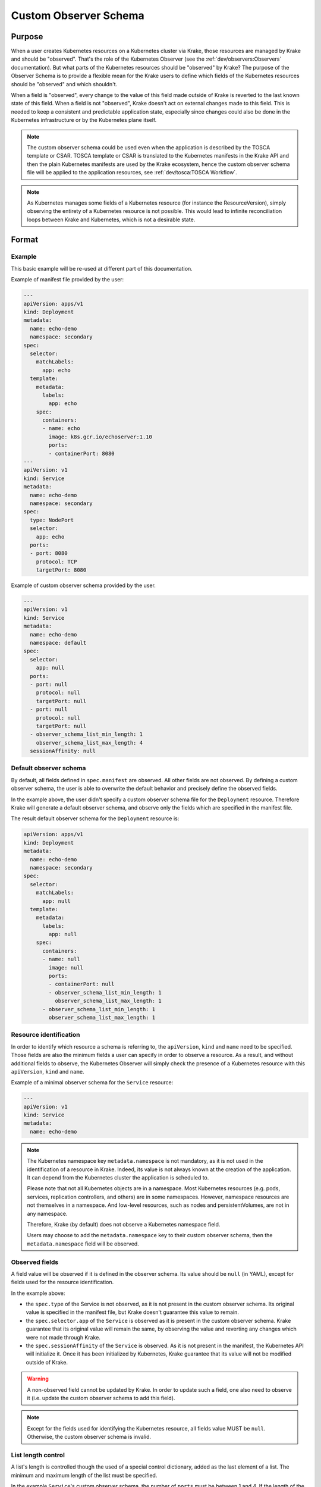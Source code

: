 ======================
Custom Observer Schema
======================

Purpose
=======

When a user creates Kubernetes resources on a Kubernetes cluster via Krake, those
resources are managed by Krake and should be "observed". That's the role of the
Kubernetes Observer (see the :ref:`dev/observers:Observers` documentation). But what
parts of the Kubernetes resources should be "observed" by Krake? The purpose of the
Observer Schema is to provide a flexible mean for the Krake users to define which fields
of the Kubernetes resources should be "observed" and which shouldn't.

When a field is "observed", every change to the value of this field made outside of
Krake is reverted to the last known state of this field. When a field is not "observed",
Krake doesn't act on external changes made to this field. This is needed to keep a
consistent and predictable application state, especially since changes could also be
done in the Kubernetes infrastructure or by the Kubernetes plane itself.


.. note::

  The custom observer schema could be used even when the application is described by the TOSCA template or CSAR.
  TOSCA template or CSAR is translated to the Kubernetes manifests in the Krake API and then the plain Kubernetes manifests
  are used by the Krake ecosystem, hence the custom observer schema file will be applied to the application resources, see :ref:`dev/tosca:TOSCA Workflow`.


.. note::

  As Kubernetes manages some fields of a Kubernetes resource (for instance the
  ResourceVersion), simply observing the entirety of a Kubernetes resource is not
  possible. This would lead to infinite reconciliation loops between
  Krake and Kubernetes, which is not a desirable state.

Format
======

Example
-------

This basic example will be re-used at different part of this documentation.

Example of manifest file provided by the user:

.. code:: yaml

    ---
    apiVersion: apps/v1
    kind: Deployment
    metadata:
      name: echo-demo
      namespace: secondary
    spec:
      selector:
        matchLabels:
          app: echo
      template:
        metadata:
          labels:
            app: echo
        spec:
          containers:
          - name: echo
            image: k8s.gcr.io/echoserver:1.10
            ports:
            - containerPort: 8080
    ---
    apiVersion: v1
    kind: Service
    metadata:
      name: echo-demo
      namespace: secondary
    spec:
      type: NodePort
      selector:
        app: echo
      ports:
      - port: 8080
        protocol: TCP
        targetPort: 8080


Example of custom observer schema provided by the user.

.. code:: yaml

    ---
    apiVersion: v1
    kind: Service
    metadata:
      name: echo-demo
      namespace: default
    spec:
      selector:
        app: null
      ports:
      - port: null
        protocol: null
        targetPort: null
      - port: null
        protocol: null
        targetPort: null
      - observer_schema_list_min_length: 1
        observer_schema_list_max_length: 4
      sessionAffinity: null

Default observer schema
-----------------------

By default, all fields defined in ``spec.manifest`` are observed. All other fields are
not observed. By defining a custom observer schema, the user is able to overwrite the
default behavior and precisely define the observed fields.

In the example above, the user didn't specify a custom observer schema file for the
``Deployment`` resource. Therefore Krake will generate a default observer schema, and
observe only the fields which are specified in the manifest file.

The result default observer schema for the ``Deployment`` resource is:

.. code:: yaml

    apiVersion: apps/v1
    kind: Deployment
    metadata:
      name: echo-demo
      namespace: secondary
    spec:
      selector:
        matchLabels:
          app: null
      template:
        metadata:
          labels:
            app: null
        spec:
          containers:
          - name: null
            image: null
            ports:
            - containerPort: null
            - observer_schema_list_min_length: 1
              observer_schema_list_max_length: 1
          - observer_schema_list_min_length: 1
            observer_schema_list_max_length: 1


Resource identification
-----------------------

In order to identify which resource a schema is referring to, the ``apiVersion``,
``kind`` and ``name`` need to be specified. Those fields are also the minimum fields a
user can specify in order to observe a resource. As a result, and without additional
fields to observe, the Kubernetes Observer will simply check the presence of a
Kubernetes resource with this ``apiVersion``, ``kind`` and ``name``.

Example of a minimal observer schema for the ``Service`` resource:

.. code:: yaml

    ---
    apiVersion: v1
    kind: Service
    metadata:
      name: echo-demo


.. note::

    The Kubernetes namespace key ``metadata.namespace`` is not mandatory, as it is not
    used in the identification of a resource in Krake. Indeed, its value is not always
    known at the creation of the application. It can depend from the Kubernetes cluster
    the application is scheduled to.

    Please note that not all Kubernetes objects are in a namespace. Most Kubernetes
    resources (e.g. pods, services, replication controllers, and others) are in some
    namespaces. However, namespace resources are not themselves in a namespace.
    And low-level resources, such as nodes and persistentVolumes, are not in any
    namespace.

    Therefore, Krake (by default) does not observe a Kubernetes namespace field.

    Users may choose to add the ``metadata.namespace`` key to their custom observer schema,
    then the ``metadata.namespace`` field will be observed.


Observed fields
---------------

A field value will be observed if it is defined in the observer schema. Its value should
be ``null`` (in YAML), except for fields used for the resource identification.

In the example above:

- the ``spec.type`` of the Service is not observed, as it is not present in the custom
  observer schema. Its original value is specified in the manifest file, but Krake
  doesn't guarantee this value to remain.
- the ``spec.selector.app`` of the ``Service`` is observed as it is present in the
  custom observer schema. Krake guarantee that its original value will remain the same, by
  observing the value and reverting any changes which were not made through Krake.
- the ``spec.sessionAffinity`` of the ``Service`` is observed. As it is not present in
  the manifest, the Kubernetes API will initialize it. Once it has been initialized by
  Kubernetes, Krake guarantee that its value will not be modified outside of Krake.


.. warning::

    A non-observed field cannot be updated by Krake. In order to update such a field,
    one also need to observe it (i.e. update the custom observer schema to add this
    field).


.. note::

    Except for the fields used for identifying the Kubernetes resource, all fields value
    MUST be ``null``. Otherwise, the custom observer schema is invalid.


List length control
-------------------

A list's length is controlled though the used of a special control dictionary, added as
the last element of a list. The minimum and maximum length of the list must be
specified.

In the example ``Service``'s custom observer schema, the number of ``ports`` must be
between 1 and 4. If the length of the ``ports`` list is below 1 or above 4, Krake
reverts the ``Service`` to its last known value.

For the first port, the value of ``port``, ``protocol``, ``targetPort`` are defined in
the manifest file.

The presence of a second element in the ``ports`` list in the custom observer schema
doesn't guarantee its presence. Krake guarantee that, if a second port is set, its value
won't be allowed to change outside of Krake. It can be removed and re-added, as long as
its value remains unchanged.

.. tip::

    Krake doesn't allow to set a minimum list length value below the number of element
    specified in the manifest file.

.. tip::

    An unlimited list length can be specified by setting
    ``observer_schema_list_max_length`` to 0.

.. note::

    A list MUST contain the special control dictionary. Otherwise, the custom observer
    schema is invalid.


Usage
=====

A custom observer schema can be specified in ``rok`` with the argument ``-O`` or
``--observer_schema``. If none is provided, a default observer schema is generated and
all fields defined in ``spec.manifest`` are observed
